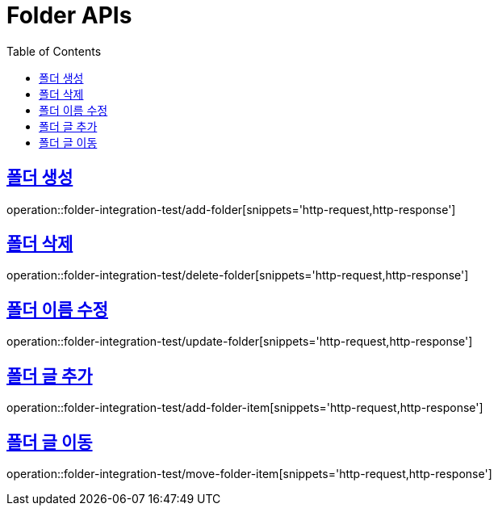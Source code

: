 = Folder APIs
:doctype: book
:icons: font
:source-highlighter: highlightjs
:toc: left
:toclevels: 2
:sectlinks:

== 폴더 생성

operation::folder-integration-test/add-folder[snippets='http-request,http-response']

== 폴더 삭제

operation::folder-integration-test/delete-folder[snippets='http-request,http-response']

== 폴더 이름 수정

operation::folder-integration-test/update-folder[snippets='http-request,http-response']

== 폴더 글 추가

operation::folder-integration-test/add-folder-item[snippets='http-request,http-response']

== 폴더 글 이동

operation::folder-integration-test/move-folder-item[snippets='http-request,http-response']
